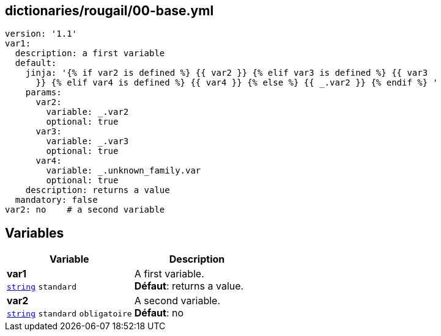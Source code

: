 == dictionaries/rougail/00-base.yml

[,yaml]
----
version: '1.1'
var1:
  description: a first variable
  default:
    jinja: '{% if var2 is defined %} {{ var2 }} {% elif var3 is defined %} {{ var3
      }} {% elif var4 is defined %} {{ var4 }} {% else %} {{ _.var2 }} {% endif %} '
    params:
      var2:
        variable: _.var2
        optional: true
      var3:
        variable: _.var3
        optional: true
      var4:
        variable: _.unknown_family.var
        optional: true
    description: returns a value
  mandatory: false
var2: no    # a second variable
----
== Variables

[cols="110a,110a",options="header"]
|====
| Variable                                                                                                     | Description                                                                                                  
| 
**var1** +
`https://rougail.readthedocs.io/en/latest/variable.html#variables-types[string]` `standard`                                                                                                              | 
A first variable. +
**Défaut**: returns a value.                                                                                                              
| 
**var2** +
`https://rougail.readthedocs.io/en/latest/variable.html#variables-types[string]` `standard` `obligatoire`                                                                                                              | 
A second variable. +
**Défaut**: no                                                                                                              
|====


